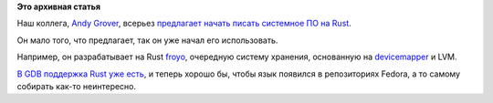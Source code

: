 .. title: Rust для системного ПО
.. slug: rust-для-системного-ПО
.. date: 2016-06-14 00:21:09
.. tags:
.. category:
.. link:
.. description:
.. type: text
.. author: Peter Lemenkov

**Это архивная статья**


Наш коллега, `Andy Grover <https://openhub.net/accounts/agrover>`__,
всерьез `предлагает начать писать системное ПО на
Rust <http://groveronline.com/2016/06/why-rust-for-low-level-linux-programming/>`__.

Он мало того, что предлагает, так он уже начал его использовать.

Например, он разрабатывает на Rust
`froyo <https://github.com/agrover/froyo>`__, очередную систему
хранения, основанную на
`devicemapper <https://www.sourceware.org/dm/>`__ и LVM.

`В GDB поддержка Rust уже
есть </content/gdb-теперь-поддерживает-rust>`__, и теперь хорошо бы,
чтобы язык появился в репозиториях Fedora, а то самому собирать как-то
неинтересно.

